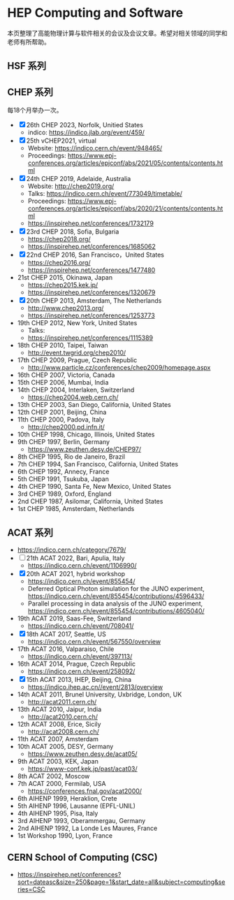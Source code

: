 #+AUTHOR: Tao Lin

* HEP Computing and Software
本页整理了高能物理计算与软件相关的会议及会议文章。希望对相关领域的同学和老师有所帮助。

** HSF 系列

** CHEP 系列
每18个月举办一次。

- [X] 26th CHEP 2023, Norfolk, Unitied States
  - indico: https://indico.jlab.org/event/459/
- [X] 25th vCHEP2021, virtual
  - Website: https://indico.cern.ch/event/948465/
  - Proceedings: https://www.epj-conferences.org/articles/epjconf/abs/2021/05/contents/contents.html
- [X] 24th CHEP 2019, Adelaide, Australia
  - Website: http://chep2019.org/
  - Talks: https://indico.cern.ch/event/773049/timetable/
  - Proceedings: https://www.epj-conferences.org/articles/epjconf/abs/2020/21/contents/contents.html
  - https://inspirehep.net/conferences/1732179
- [X] 23rd CHEP 2018, Sofia, Bulgaria
  - https://chep2018.org/
  - https://inspirehep.net/conferences/1685062
- [X] 22nd CHEP 2016, San Francisco，United States
  - https://chep2016.org/
  - https://inspirehep.net/conferences/1477480
- 21st CHEP 2015, Okinawa, Japan
  - https://chep2015.kek.jp/
  - https://inspirehep.net/conferences/1320679
- [X] 20th CHEP 2013, Amsterdam, The Netherlands
  - http://www.chep2013.org/
  - https://inspirehep.net/conferences/1253773
- 19th CHEP 2012, New York, United States
  - Talks: 
  - https://inspirehep.net/conferences/1115389
- 18th CHEP 2010, Taipei, Taiwan
  - http://event.twgrid.org/chep2010/
- 17th CHEP 2009, Prague, Czech Republic
  - http://www.particle.cz/conferences/chep2009/homepage.aspx
- 16th CHEP 2007, Victoria, Canada
- 15th CHEP 2006, Mumbai, India
- 14th CHEP 2004, Interlaken, Switzerland
  - https://chep2004.web.cern.ch/
- 13th CHEP 2003, San Diego, California, United States
- 12th CHEP 2001, Beijing, China
- 11th CHEP 2000, Padova, Italy
  - http://chep2000.pd.infn.it/
- 10th CHEP 1998, Chicago, Illinois, United States
- 9th CHEP 1997, Berlin, Germany
  - https://www.zeuthen.desy.de/CHEP97/
- 8th CHEP 1995, Rio de Janeiro, Brazil
- 7th CHEP 1994, San Francisco, California, United States
- 6th CHEP 1992, Annecy, France
- 5th CHEP 1991, Tsukuba, Japan
- 4th CHEP 1990, Santa Fe, New Mexico, United States
- 3rd CHEP 1989, Oxford, England
- 2nd CHEP 1987, Asilomar, California, United States
- 1st CHEP 1985, Amsterdam, Netherlands

** ACAT 系列
- https://indico.cern.ch/category/7679/
- [ ] 21th ACAT 2022, Bari, Apulia, Italy
  - https://indico.cern.ch/event/1106990/
- [X] 20th ACAT 2021, hybrid workshop
  - https://indico.cern.ch/event/855454/
  - Deferred Optical Photon simulation for the JUNO experiment, https://indico.cern.ch/event/855454/contributions/4596433/
  - Parallel processing in data analysis of the JUNO experiment, https://indico.cern.ch/event/855454/contributions/4605040/
- 19th ACAT 2019, Saas-Fee, Switzerland
  - https://indico.cern.ch/event/708041/
- [X] 18th ACAT 2017, Seattle, US
  - https://indico.cern.ch/event/567550/overview
- 17th ACAT 2016, Valparaiso, Chile
  - https://indico.cern.ch/event/397113/
- 16th ACAT 2014, Prague, Czech Republic
  - https://indico.cern.ch/event/258092/
- [X] 15th ACAT 2013, IHEP, Beijing, China
  - https://indico.ihep.ac.cn//event/2813/overview
- 14th ACAT 2011, Brunel University, Uxbridge, London, UK
  - http://acat2011.cern.ch/
- 13th ACAT 2010, Jaipur, India
  - http://acat2010.cern.ch/
- 12th ACAT 2008, Erice, Sicily
  - http://acat2008.cern.ch/
- 11th ACAT 2007, Amsterdam
- 10th ACAT 2005, DESY, Germany
  - https://www.zeuthen.desy.de/acat05/
- 9th ACAT 2003, KEK, Japan
  - https://www-conf.kek.jp/past/acat03/
- 8th ACAT 2002, Moscow
- 7th ACAT 2000, Fermilab, USA
  - https://conferences.fnal.gov/acat2000/
- 6th AIHENP 1999, Heraklion, Crete
- 5th AIHENP 1996, Lausanne (EPFL-UNIL)
- 4th AIHENP 1995, Pisa, Italy
- 3rd AIHENP 1993, Oberammergau, Germany
- 2nd AIHENP 1992, La Londe Les Maures, France
- 1st Workshop 1990, Lyon, France

** CERN School of Computing (CSC)
- https://inspirehep.net/conferences?sort=dateasc&size=250&page=1&start_date=all&subject=computing&series=CSC
